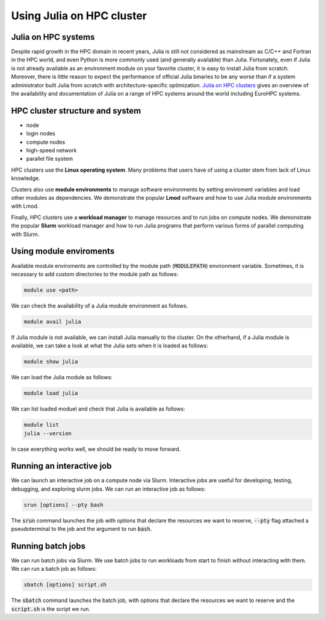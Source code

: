 Using Julia on HPC cluster
==========================

.. questions::

   - How do we run Julia a HPC cluster?
   - How can we do parallel computing with Julia on HPC cluster?

.. instructor-note::

   - 30 min teaching
   - 30 min exercises

Julia on HPC systems
--------------------
Despite rapid growth in the HPC domain in recent years, Julia is still not considered as mainstream as C/C++ and Fortran in the HPC world, and even Python is more commonly used (and generally available) than Julia.
Fortunately, even if Julia is not already available as an environment module on your favorite cluster, it is easy to install Julia from scratch.
Moreover, there is little reason to expect the performance of official Julia binaries to be any worse than if a system administrator built Julia from scratch with architecture-specific optimization.
`Julia on HPC clusters <https://juliahpc.github.io/JuliaOnHPCClusters/>`_ gives an overview of the availability and documentation of Julia on a range of HPC systems around the world including EuroHPC systems.


HPC cluster structure and system
---------------------
- node
- login nodes
- compute nodes
- high-speed network
- parallel file system

HPC clusters use the **Linux operating system**.
Many problems that users have of using a cluster stem from lack of Linux knowledge.

Clusters also use **module environments** to manage software environments by setting enviroment variables and load other modules as dependencies.
We demonstrate the popular **Lmod** software and how to use Julia module environments with Lmod.

Finally, HPC clusters use a **workload manager** to manage resources and to run jobs on compute nodes.
We demonstrate the popular **Slurm** workload manager and how to run Julia programs that perform various forms of parallel computing with Slurm.


Using module enviroments
------------------------
Available module enviroments are controlled by the module path (:code:`MODULEPATH`) environment variable.
Sometimes, it is necessary to add custom directories to the module path as follows:

.. code-block:: bash

   module use <path>

We can check the availability of a Julia module environment as follows.

.. code-block:: bash

   module avail julia

If Julia module is not available, we can install Julia manually to the cluster.
On the otherhand, if a Julia module is available, we can take a look at what the Julia sets when it is loaded as follows:

.. code-block:: bash

   module show julia

We can load the Julia module as follows:

.. code-block:: bash

   module load julia

We can list loaded moduel and check that Julia is available as follows:

.. code-block:: bash

   module list
   julia --version

In case everything works well, we should be ready to move forward.

.. tabs::

   .. tab:: LUMI CPU

      .. code-block::

          module use /appl/local/csc/modulefiles
          module load julia

   .. tab:: LUMI GPU

      .. code-block::

          module use /appl/local/csc/modulefiles
          module load julia-amdgpu


Running an interactive job
--------------------------
We can launch an interactive job on a compute node via Slurm.
Interactive jobs are useful for developing, testing, debugging, and exploring slurm jobs.
We can run an interactive job as follows:

.. code-block:: bash

   srun [options] --pty bash

The :code:`srun` command launches the job with options that declare the resources we want to reserve, :code:`--pty` flag attached a pseudoterminal to the job and the argument to run :code:`bash`.

.. tabs::

   .. tab:: LUMI CPU (small)

      .. code-block:: bash

         srun \
             --account="<project>" \
             --partition=small \
             --nodes=1 \
             --ntasks-per-node=1 \
             --cpus-per-task=2 \
             --mem-per-cpu=1000 \
             --time="00:15:00" \
             --pty \
             bash

   .. tab:: LUMI GPU (small-g)

      .. code-block:: bash

         srun \
             --account="<project>" \
             --partition=small-g \
             --nodes=1 \
             --ntasks-per-node=1 \
             --cpus-per-task=16 \
             --gpus-per-node=1 \
             --mem-per-cpu=1750 \
             --time="00:15:00" \
             --pty \
             bash


Running batch jobs
------------------
We can run batch jobs via Slurm.
We use batch jobs to run workloads from start to finish without interacting with them.
We can run a batch job as follows:

.. code-block:: bash

   sbatch [options] script.sh

The :code:`sbatch` command launches the batch job, with options that declare the resources we want to reserve and the :code:`script.sh` is the script we run.

.. tabs::

   .. tab:: LUMI CPU (small)

      .. code-block:: bash

         sbatch \
             --account="<project>" \
             --partition=small \
             --nodes=1 \
             --ntasks-per-node=1 \
             --cpus-per-task=2 \
             --mem-per-cpu=1000 \
             --time="00:15:00" \
             script.sh

   .. tab:: LUMI GPU (small-g)

      .. code-block:: bash

         srun \
             --account="<project>" \
             --partition=small-g \
             --nodes=1 \
             --ntasks-per-node=1 \
             --cpus-per-task=16 \
             --gpus-per-node=1 \
             --mem-per-cpu=1750 \
             --time="00:15:00" \
             script.sh
